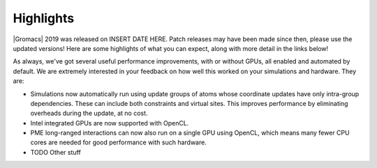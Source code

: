 Highlights
^^^^^^^^^^

|Gromacs| 2019 was released on INSERT DATE HERE. Patch releases may
have been made since then, please use the updated versions!  Here are
some highlights of what you can expect, along with more detail in the
links below!

As always, we've got several useful performance improvements, with or
without GPUs, all enabled and automated by default. We are extremely
interested in your feedback on how well this worked on your
simulations and hardware. They are:

* Simulations now automatically run using update groups of atoms whose
  coordinate updates have only intra-group dependencies. These can
  include both constraints and virtual sites. This improves performance
  by eliminating overheads during the update, at no cost.
* Intel integrated GPUs are now supported with OpenCL.
* PME long-ranged interactions can now also run on a single GPU using
  OpenCL, which  means many fewer CPU cores are needed for good
  performance with such hardware.
* TODO Other stuff
